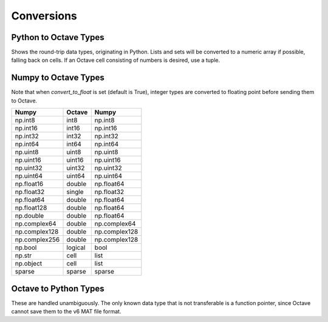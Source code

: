 ***********************
Conversions
***********************

Python to Octave Types
----------------------

Shows the round-trip data types, originating in Python.
Lists and sets will be converted to a numeric array if possible, falling back 
on cells.  If an Octave cell consisting of numbers is desired, use a tuple.

=============   ===========       =============
Python          Octave            Python
=============   ===========       =============
int             int32             np.int32
long            int64             np.int64
float           double            np.float64
complex         double            np.complex128
str             char              unicode
unicode         cell              unicode
bool            logical           np.bool
None            nan               np.nan
dict            struct            Struct
tuple           cell              list
list            array or cell     ndarray or list
set             array or cell     ndarray or list
=============   ===============   ===============


Numpy to Octave Types
---------------------

Note that when `convert_to_float` is set (default is True), 
integer types are converted to floating point before sending them
to Octave.

=============   ===========    =============
Numpy           Octave         Numpy
=============   ===========    =============
np.int8         int8           np.int8
np.int16        int16          np.int16
np.int32        int32          np.int32
np.int64        int64          np.int64
np.uint8        uint8          np.uint8
np.uint16       uint16         np.uint16
np.uint32       uint32         np.uint32
np.uint64       uint64         np.uint64
np.float16      double         np.float64
np.float32      single         np.float32
np.float64      double         np.float64
np.float128     double         np.float64
np.double       double         np.float64
np.complex64    double         np.complex64
np.complex128   double         np.complex128
np.complex256   double         np.complex128
np.bool         logical        bool
np.str          cell           list
np.object       cell           list
sparse          sparse         sparse
=============   ===========    =============


Octave to Python Types
----------------------

These are handled unambiguously.  The only known data type that
is not transferable is a function pointer, since Octave cannot
save them to the v6 MAT file format.

===============      ======================
Octave               Python
===============      ======================
array                ndarray
cell                 list
struct               Struct
logical              ndarray (of uint8)
sparse               sparse
user defined object  Oct2Py object pointer
===================  ======================

